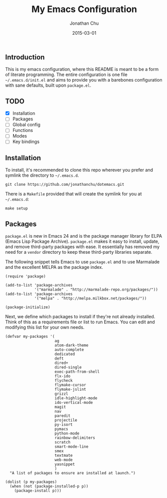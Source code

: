 #+TITLE:     My Emacs Configuration
#+AUTHOR:    Jonathan Chu
#+EMAIL:     jonathan.chu@me.com
#+DATE:      2015-03-01

** Introduction

This is my emacs configuration, where this README is meant to be a form of literate programming.  The entire configuration is one file =~/.emacs.d/init.el= and aims to provide you with a barebones configuration with sane defaults, built upon =package.el=.

** TODO
- [X] Installation
- [ ] Packages
- [ ] Global config
- [ ] Functions
- [ ] Modes
- [ ] Key bindings

** Installation

To install, it's recommended to clone this repo wherever you prefer and symlink the directory to =~/.emacs.d=.

: git clone https://github.com/jonathanchu/dotemacs.git

There is a =Makefile= provided that will create the symlink for you at =~/.emacs.d=:

: make setup

** Packages

=package.el= is new in Emacs 24 and is the package manager library for ELPA (Emacs Lisp Package Archive). =package.el= makes it easy to install, update, and remove third-party packages with ease.  It essentially has removed my need for a =vendor= directory to keep these third-party libraries separate.

The following snippet tells Emacs to use =package.el= and to use Marmalade and the excellent MELPA as the package index.

: (require 'package)
:
: (add-to-list 'package-archives
:              '("marmalade" . "http://marmalade-repo.org/packages/"))
: (add-to-list 'package-archives
:              '("melpa" . "http://melpa.milkbox.net/packages/"))
:
: (package-initialize)

Next, we define which packages to install if they're not already installed.  Think of this as a requirements file or list to run Emacs.  You can edit and modifying this list for your own needs.

: (defvar my-packages '(
:                       ag
:                       atom-dark-theme
:                       auto-complete
:                       dedicated
:                       deft
:                       dired+
:                       dired-single
:                       exec-path-from-shell
:                       flx-ido
:                       flycheck
:                       flymake-cursor
:                       flymake-jslint
:                       grizzl
:                       idle-highlight-mode
:                       ido-vertical-mode
:                       magit
:                       nav
:                       paredit
:                       projectile
:                       py-isort
:                       pymacs
:                       python-mode
:                       rainbow-delimiters
:                       scratch
:                       smart-mode-line
:                       smex
:                       textmate
:                       web-mode
:                       yasnippet
:                       )
:   "A list of packages to ensure are installed at launch.")
:
: (dolist (p my-packages)
:   (when (not (package-installed-p p))
:     (package-install p)))

